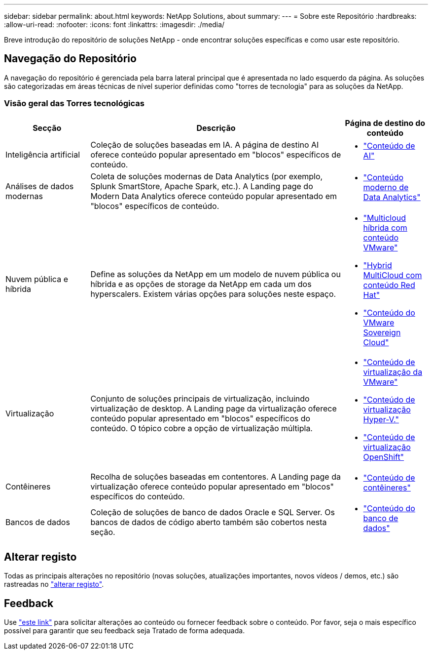 ---
sidebar: sidebar 
permalink: about.html 
keywords: NetApp Solutions, about 
summary:  
---
= Sobre este Repositório
:hardbreaks:
:allow-uri-read: 
:nofooter: 
:icons: font
:linkattrs: 
:imagesdir: ./media/


[role="lead"]
Breve introdução do repositório de soluções NetApp - onde encontrar soluções específicas e como usar este repositório.



== Navegação do Repositório

A navegação do repositório é gerenciada pela barra lateral principal que é apresentada no lado esquerdo da página. As soluções são categorizadas em áreas técnicas de nível superior definidas como "torres de tecnologia" para as soluções da NetApp.



=== Visão geral das Torres tecnológicas

[cols="20%, 60%, 20%"]
|===
| *Secção* | *Descrição* | *Página de destino do conteúdo* 


| Inteligência artificial | Coleção de soluções baseadas em IA. A página de destino AI oferece conteúdo popular apresentado em "blocos" específicos de conteúdo.  a| 
* link:ai/index.html["Conteúdo de AI"]




| Análises de dados modernas | Coleta de soluções modernas de Data Analytics (por exemplo, Splunk SmartStore, Apache Spark, etc.). A Landing page do Modern Data Analytics oferece conteúdo popular apresentado em "blocos" específicos de conteúdo.  a| 
* link:data-analytics/index.html["Conteúdo moderno de Data Analytics"]




| Nuvem pública e híbrida | Define as soluções da NetApp em um modelo de nuvem pública ou híbrida e as opções de storage da NetApp em cada um dos hyperscalers. Existem várias opções para soluções neste espaço.  a| 
* link:ehc/index.html["Multicloud híbrida com conteúdo VMware"]
* link:rhhc/index.html["Hybrid MultiCloud com conteúdo Red Hat"]
* link:vmw-sc/index.html["Conteúdo do VMware Sovereign Cloud"]




| Virtualização | Conjunto de soluções principais de virtualização, incluindo virtualização de desktop. A Landing page da virtualização oferece conteúdo popular apresentado em "blocos" específicos do conteúdo. O tópico cobre a opção de virtualização múltipla.  a| 
* link:vmware/index.html["Conteúdo de virtualização da VMware"]
* link:hyperv/index.html["Conteúdo de virtualização Hyper-V."]
* link:osv/index.html["Conteúdo de virtualização OpenShift"]




| Contêineres | Recolha de soluções baseadas em contentores. A Landing page da virtualização oferece conteúdo popular apresentado em "blocos" específicos do conteúdo.  a| 
* link:containers/index.html["Conteúdo de contêineres"]




| Bancos de dados | Coleção de soluções de banco de dados Oracle e SQL Server. Os bancos de dados de código aberto também são cobertos nesta seção.  a| 
* link:databases/index.html["Conteúdo do banco de dados"]


|===


== Alterar registo

Todas as principais alterações no repositório (novas soluções, atualizações importantes, novos vídeos / demos, etc.) são rastreadas no link:change-log-display.html["alterar registo"].



== Feedback

Use link:https://github.com/NetAppDocs/netapp-solutions/issues/new?body=%0d%0a%0d%0aFeedback:%20%0d%0aAdditional%20Comments:&title=Feedback["este link"] para solicitar alterações ao conteúdo ou fornecer feedback sobre o conteúdo. Por favor, seja o mais específico possível para garantir que seu feedback seja Tratado de forma adequada.
